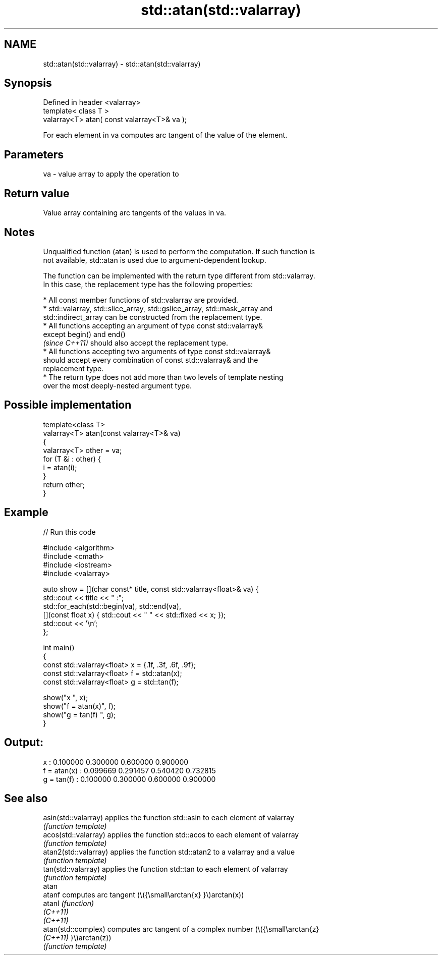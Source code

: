 .TH std::atan(std::valarray) 3 "2022.03.29" "http://cppreference.com" "C++ Standard Libary"
.SH NAME
std::atan(std::valarray) \- std::atan(std::valarray)

.SH Synopsis
   Defined in header <valarray>
   template< class T >
   valarray<T> atan( const valarray<T>& va );

   For each element in va computes arc tangent of the value of the element.

.SH Parameters

   va - value array to apply the operation to

.SH Return value

   Value array containing arc tangents of the values in va.

.SH Notes

   Unqualified function (atan) is used to perform the computation. If such function is
   not available, std::atan is used due to argument-dependent lookup.

   The function can be implemented with the return type different from std::valarray.
   In this case, the replacement type has the following properties:

              * All const member functions of std::valarray are provided.
              * std::valarray, std::slice_array, std::gslice_array, std::mask_array and
                std::indirect_array can be constructed from the replacement type.
              * All functions accepting an argument of type const std::valarray&
                except begin() and end()
                \fI(since C++11)\fP should also accept the replacement type.
              * All functions accepting two arguments of type const std::valarray&
                should accept every combination of const std::valarray& and the
                replacement type.
              * The return type does not add more than two levels of template nesting
                over the most deeply-nested argument type.

.SH Possible implementation

   template<class T>
   valarray<T> atan(const valarray<T>& va)
   {
       valarray<T> other = va;
       for (T &i : other) {
           i = atan(i);
       }
       return other;
   }

.SH Example


// Run this code

 #include <algorithm>
 #include <cmath>
 #include <iostream>
 #include <valarray>

 auto show = [](char const* title, const std::valarray<float>& va) {
     std::cout << title << " :";
     std::for_each(std::begin(va), std::end(va),
         [](const float x) { std::cout << "  " << std::fixed << x; });
     std::cout << '\\n';
 };

 int main()
 {
     const std::valarray<float> x = {.1f, .3f, .6f, .9f};
     const std::valarray<float> f = std::atan(x);
     const std::valarray<float> g = std::tan(f);

     show("x          ", x);
     show("f = atan(x)", f);
     show("g = tan(f) ", g);
 }

.SH Output:

 x           :  0.100000  0.300000  0.600000  0.900000
 f = atan(x) :  0.099669  0.291457  0.540420  0.732815
 g = tan(f)  :  0.100000  0.300000  0.600000  0.900000

.SH See also

   asin(std::valarray)  applies the function std::asin to each element of valarray
                        \fI(function template)\fP
   acos(std::valarray)  applies the function std::acos to each element of valarray
                        \fI(function template)\fP
   atan2(std::valarray) applies the function std::atan2 to a valarray and a value
                        \fI(function template)\fP
   tan(std::valarray)   applies the function std::tan to each element of valarray
                        \fI(function template)\fP
   atan
   atanf                computes arc tangent (\\({\\small\\arctan{x} }\\)arctan(x))
   atanl                \fI(function)\fP
   \fI(C++11)\fP
   \fI(C++11)\fP
   atan(std::complex)   computes arc tangent of a complex number (\\({\\small\\arctan{z}
   \fI(C++11)\fP              }\\)arctan(z))
                        \fI(function template)\fP
